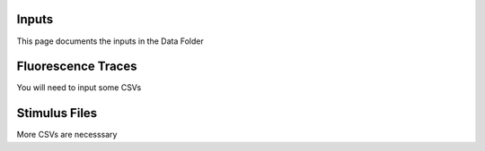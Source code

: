 
**Inputs**
-----------------------------------------------------------------------------------
This page documents the inputs in the Data Folder

**Fluorescence Traces**
-----------------------------------------------------------------------------------
You will need to input some CSVs

**Stimulus Files**
-----------------------------------------------------------------------------------
More CSVs are necesssary
